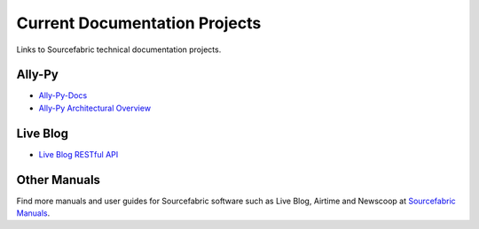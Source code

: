 Current Documentation Projects
=================================

Links to Sourcefabric technical documentation projects.

Ally-Py
---------

* `Ally-Py-Docs <http://docs.sourcefabric.org/projects/ally-py/>`_
* `Ally-Py Architectural Overview  <http://docs.sourcefabric.org/projects/ally-py-architectural-overview/>`_

Live Blog
----------

* `Live Blog RESTful API <http://docs.sourcefabric.org/projects/live-blog-restful-api/>`_

Other Manuals
-----------------------

Find more manuals and user guides for Sourcefabric software such as Live Blog, Airtime and Newscoop at `Sourcefabric Manuals <http://www.sourcefabric.org/en/resources/manuals/>`_.
